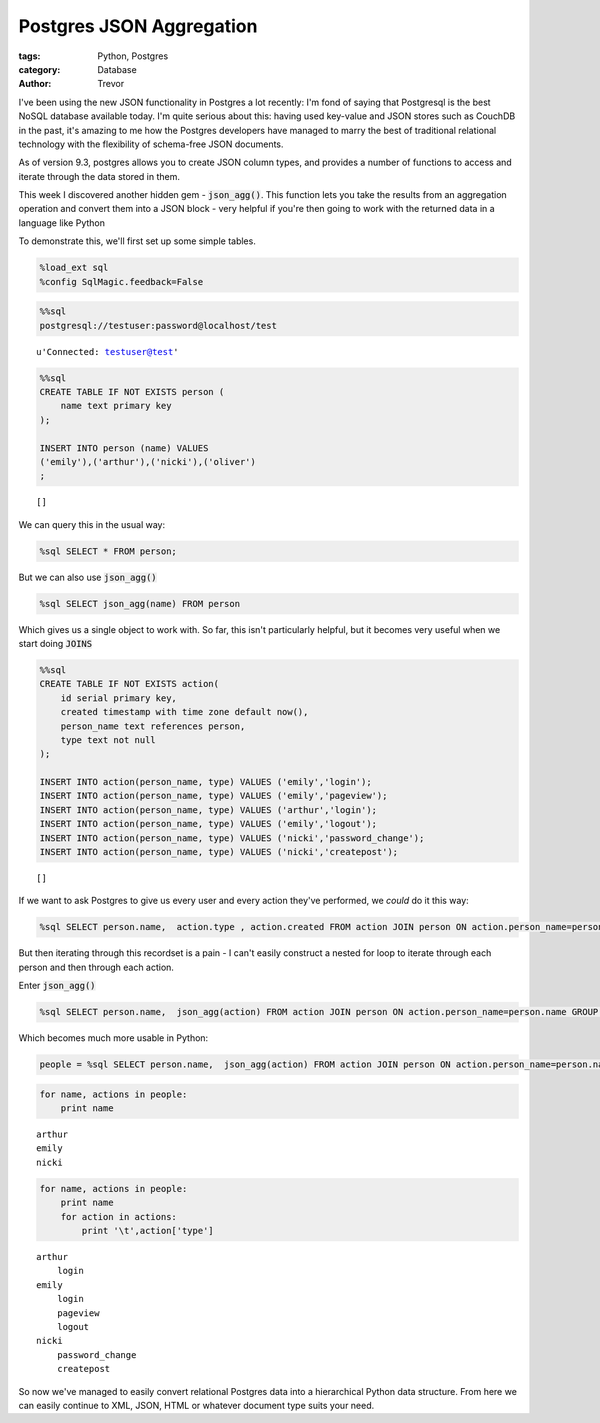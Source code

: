 Postgres JSON Aggregation
=========================

:tags: Python, Postgres
:category: Database
:author: Trevor


I've been using the new JSON functionality in Postgres a lot recently:
I'm fond of saying that Postgresql is the best NoSQL database available
today. I'm quite serious about this: having used key-value and JSON
stores such as CouchDB in the past, it's amazing to me how the Postgres
developers have managed to marry the best of traditional relational
technology with the flexibility of schema-free JSON documents.

As of version 9.3, postgres allows you to create JSON column types, and
provides a number of functions to access and iterate through the data
stored in them.

This week I discovered another hidden gem - :code:`json_agg()`. This
function lets you take the results from an aggregation operation and
convert them into a JSON block - very helpful if you're then going to
work with the returned data in a language like Python

To demonstrate this, we'll first set up some simple tables.

.. code-block:: python

    %load_ext sql
    %config SqlMagic.feedback=False

.. code-block:: python

    %%sql 
    postgresql://testuser:password@localhost/test



.. parsed-literal::

    u'Connected: testuser@test'



.. code-block:: python

    %%sql 
    CREATE TABLE IF NOT EXISTS person (
        name text primary key
    );
    
    INSERT INTO person (name) VALUES
    ('emily'),('arthur'),('nicki'),('oliver')
    ;




.. parsed-literal::

    []



We can query this in the usual way:

.. code-block:: python

    %sql SELECT * FROM person;



.. raw:: html

    <table class="table table-bordered">
        <tr>
            <th>name</th>
        </tr>
        <tr>
            <td>emily</td>
        </tr>
        <tr>
            <td>arthur</td>
        </tr>
        <tr>
            <td>nicki</td>
        </tr>
        <tr>
            <td>oliver</td>
        </tr>
    </table>



But we can also use :code:`json_agg()`

.. code-block:: python

    %sql SELECT json_agg(name) FROM person



.. raw:: html

    <table class="table table-bordered">
        <tr>
            <th>json_agg</th>
        </tr>
        <tr>
            <td>[u'emily', u'arthur', u'nicki', u'oliver']</td>
        </tr>
    </table>



Which gives us a single object to work with. So far, this isn't
particularly helpful, but it becomes very useful when we start doing
:code:`JOINS`

.. code-block:: python

    %%sql
    CREATE TABLE IF NOT EXISTS action(
        id serial primary key,
        created timestamp with time zone default now(),
        person_name text references person,
        type text not null    
    );
    
    INSERT INTO action(person_name, type) VALUES ('emily','login');
    INSERT INTO action(person_name, type) VALUES ('emily','pageview');
    INSERT INTO action(person_name, type) VALUES ('arthur','login');
    INSERT INTO action(person_name, type) VALUES ('emily','logout');
    INSERT INTO action(person_name, type) VALUES ('nicki','password_change');
    INSERT INTO action(person_name, type) VALUES ('nicki','createpost');



.. parsed-literal::

    []



If we want to ask Postgres to give us every user and every action
they've performed, we *could* do it this way:

.. code-block:: python

    %sql SELECT person.name,  action.type , action.created FROM action JOIN person ON action.person_name=person.name



.. raw:: html

    <table class="table table-bordered">
        <tr>
            <th>name</th>
            <th>type</th>
            <th>created</th>
        </tr>
        <tr>
            <td>emily</td>
            <td>login</td>
            <td>2014-11-08 17:45:05.963569-05:00</td>
        </tr>
        <tr>
            <td>emily</td>
            <td>pageview</td>
            <td>2014-11-08 17:45:05.964663-05:00</td>
        </tr>
        <tr>
            <td>arthur</td>
            <td>login</td>
            <td>2014-11-08 17:45:05.965214-05:00</td>
        </tr>
        <tr>
            <td>emily</td>
            <td>logout</td>
            <td>2014-11-08 17:45:05.965741-05:00</td>
        </tr>
        <tr>
            <td>nicki</td>
            <td>password_change</td>
            <td>2014-11-08 17:45:05.966274-05:00</td>
        </tr>
        <tr>
            <td>nicki</td>
            <td>createpost</td>
            <td>2014-11-08 17:45:05.966824-05:00</td>
        </tr>
    </table>



But then iterating through this recordset is a pain - I can't easily
construct a nested for loop to iterate through each person and then
through each action.

Enter :code:`json_agg()`

.. code-block:: python

    %sql SELECT person.name,  json_agg(action) FROM action JOIN person ON action.person_name=person.name GROUP BY person.name



.. raw:: html

    <table class="table table-bordered">
        <tr>
            <th>name</th>
            <th>json_agg</th>
        </tr>
        <tr>
            <td>arthur</td>
            <td>[{u'person_name': u'arthur', u'type': u'login', u'id': 3, u'created': u'2014-11-08 17:45:05.965214-05'}]</td>
        </tr>
        <tr>
            <td>emily</td>
            <td>[{u'person_name': u'emily', u'type': u'login', u'id': 1, u'created': u'2014-11-08 17:45:05.963569-05'}, {u'person_name': u'emily', u'type': u'pageview', u'id': 2, u'created': u'2014-11-08 17:45:05.964663-05'}, {u'person_name': u'emily', u'type': u'logout', u'id': 4, u'created': u'2014-11-08 17:45:05.965741-05'}]</td>
        </tr>
        <tr>
            <td>nicki</td>
            <td>[{u'person_name': u'nicki', u'type': u'password_change', u'id': 5, u'created': u'2014-11-08 17:45:05.966274-05'}, {u'person_name': u'nicki', u'type': u'createpost', u'id': 6, u'created': u'2014-11-08 17:45:05.966824-05'}]</td>
        </tr>
    </table>



Which becomes much more usable in Python:

.. code-block:: python

    people = %sql SELECT person.name,  json_agg(action) FROM action JOIN person ON action.person_name=person.name GROUP BY person.name
.. code-block:: python

    for name, actions in people:
        print name

.. parsed-literal::

    arthur
    emily
    nicki


.. code-block:: python

    for name, actions in people:
        print name
        for action in actions:
            print '\t',action['type']

.. parsed-literal::

    arthur
    	login
    emily
    	login
    	pageview
    	logout
    nicki
    	password_change
    	createpost


So now we've managed to easily convert relational Postgres data into a
hierarchical Python data structure. From here we can easily continue to
XML, JSON, HTML or whatever document type suits your need.
